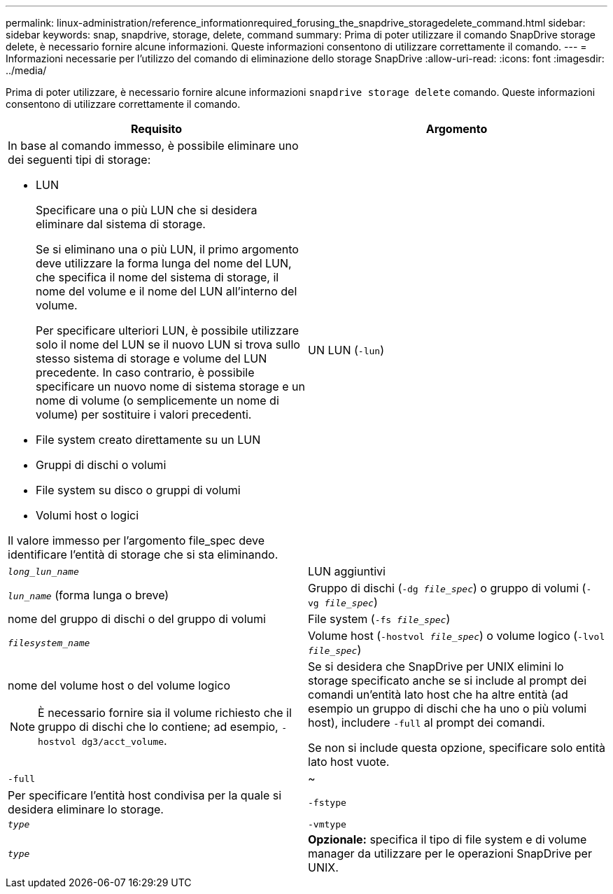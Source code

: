 ---
permalink: linux-administration/reference_informationrequired_forusing_the_snapdrive_storagedelete_command.html 
sidebar: sidebar 
keywords: snap, snapdrive, storage, delete, command 
summary: Prima di poter utilizzare il comando SnapDrive storage delete, è necessario fornire alcune informazioni. Queste informazioni consentono di utilizzare correttamente il comando. 
---
= Informazioni necessarie per l'utilizzo del comando di eliminazione dello storage SnapDrive
:allow-uri-read: 
:icons: font
:imagesdir: ../media/


[role="lead"]
Prima di poter utilizzare, è necessario fornire alcune informazioni `snapdrive storage delete` comando. Queste informazioni consentono di utilizzare correttamente il comando.

|===
| Requisito | Argomento 


 a| 
In base al comando immesso, è possibile eliminare uno dei seguenti tipi di storage:

* LUN
+
Specificare una o più LUN che si desidera eliminare dal sistema di storage.

+
Se si eliminano una o più LUN, il primo argomento deve utilizzare la forma lunga del nome del LUN, che specifica il nome del sistema di storage, il nome del volume e il nome del LUN all'interno del volume.

+
Per specificare ulteriori LUN, è possibile utilizzare solo il nome del LUN se il nuovo LUN si trova sullo stesso sistema di storage e volume del LUN precedente. In caso contrario, è possibile specificare un nuovo nome di sistema storage e un nome di volume (o semplicemente un nome di volume) per sostituire i valori precedenti.

* File system creato direttamente su un LUN
* Gruppi di dischi o volumi
* File system su disco o gruppi di volumi
* Volumi host o logici


Il valore immesso per l'argomento file_spec deve identificare l'entità di storage che si sta eliminando.



 a| 
UN LUN (`-lun`)
 a| 
`_long_lun_name_`



 a| 
LUN aggiuntivi
 a| 
`_lun_name_` (forma lunga o breve)



 a| 
Gruppo di dischi (`-dg _file_spec_`) o gruppo di volumi (`- vg _file_spec_`)
 a| 
nome del gruppo di dischi o del gruppo di volumi



 a| 
File system (`-fs _file_spec_`)
 a| 
`_filesystem_name_`



 a| 
Volume host (`-hostvol _file_spec_`) o volume logico (`-lvol _file_spec_`)
 a| 
nome del volume host o del volume logico


NOTE: È necessario fornire sia il volume richiesto che il gruppo di dischi che lo contiene; ad esempio, `- hostvol dg3/acct_volume`.



 a| 
Se si desidera che SnapDrive per UNIX elimini lo storage specificato anche se si include al prompt dei comandi un'entità lato host che ha altre entità (ad esempio un gruppo di dischi che ha uno o più volumi host), includere `-full` al prompt dei comandi.

Se non si include questa opzione, specificare solo entità lato host vuote.



 a| 
`-full`
 a| 
~



 a| 
Per specificare l'entità host condivisa per la quale si desidera eliminare lo storage.



 a| 
`-fstype`
 a| 
`_type_`



 a| 
`-vmtype`
 a| 
`_type_`



 a| 
*Opzionale:* specifica il tipo di file system e di volume manager da utilizzare per le operazioni SnapDrive per UNIX.

|===